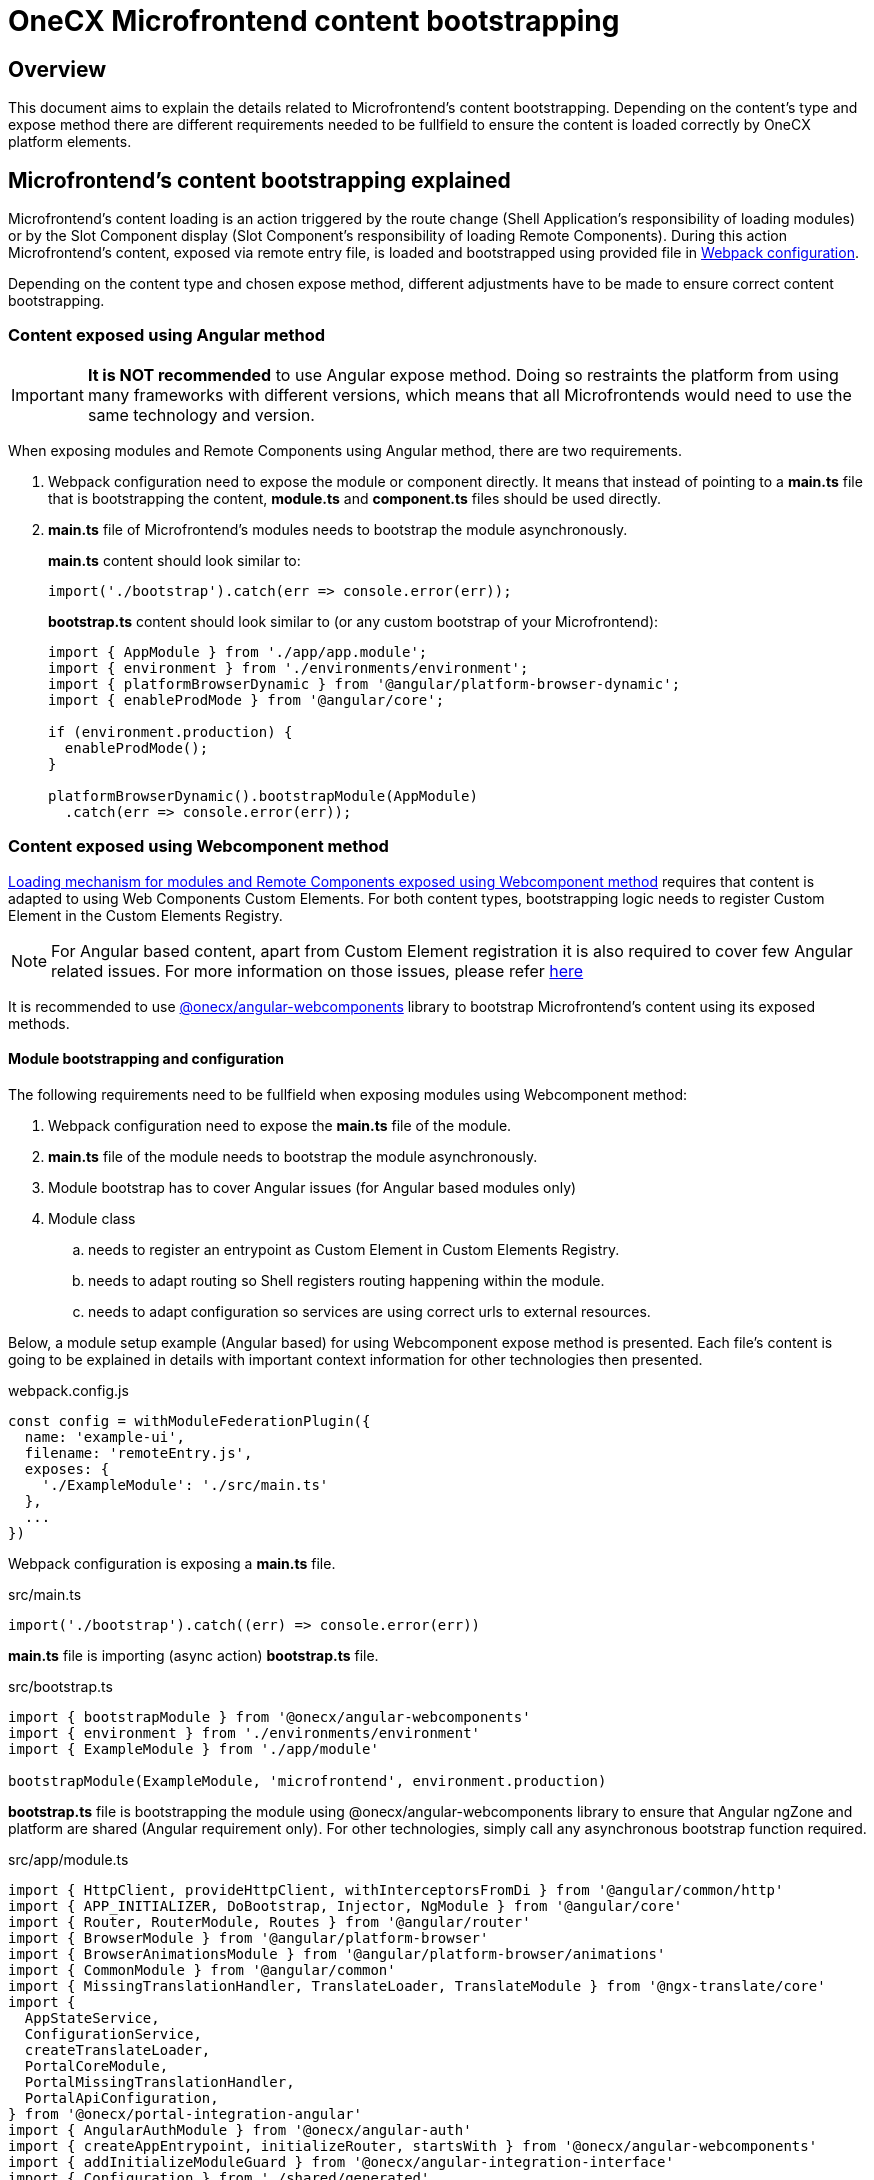 = OneCX Microfrontend content bootstrapping

== Overview
This document aims to explain the details related to Microfrontend's content bootstrapping. Depending on the content's type and expose method there are different requirements needed to be fullfield to ensure the content is loaded correctly by OneCX platform elements.

== Microfrontend's content bootstrapping explained
// TODO: Add link to MFE loading
Microfrontend's content loading is an action triggered by the route change (Shell Application's responsibility of loading modules) or by the Slot Component display (Slot Component's responsibility of loading Remote Components). During this action Microfrontend's content, exposed via remote entry file, is loaded and bootstrapped using provided file in xref:webpack.adoc[Webpack configuration].

Depending on the content type and chosen expose method, different adjustments have to be made to ensure correct content bootstrapping. 

=== Content exposed using Angular method
IMPORTANT: **It is NOT recommended** to use Angular expose method. Doing so restraints the platform from using many frameworks with different versions, which means that all Microfrontends would need to use the same technology and version.

When exposing modules and Remote Components using Angular method, there are two requirements.

. Webpack configuration need to expose the module or component directly. It means that instead of pointing to a **main.ts** file that is bootstrapping the content, **module.ts** and **component.ts** files should be used directly.
. **main.ts** file of Microfrontend's modules needs to bootstrap the module asynchronously.
+
**main.ts** content should look similar to:
[source,typescript]
import('./bootstrap').catch(err => console.error(err));
+
**bootstrap.ts** content should look similar to (or any custom bootstrap of your Microfrontend):
+
[source,typescript]
....
import { AppModule } from './app/app.module';
import { environment } from './environments/environment';
import { platformBrowserDynamic } from '@angular/platform-browser-dynamic';
import { enableProdMode } from '@angular/core';

if (environment.production) {
  enableProdMode();
}

platformBrowserDynamic().bootstrapModule(AppModule)
  .catch(err => console.error(err));
....

=== Content exposed using Webcomponent method
// TODO: Correct link to exact resource for @onecx/angular-webcomponents lib
xref:implementation-details/mfe-content-loading/webcomponents.adoc[Loading mechanism for modules and Remote Components exposed using Webcomponent method] requires that content is adapted to using Web Components Custom Elements. For both content types, bootstrapping logic needs to register Custom Element in the Custom Elements Registry.

// TODO: Correct link to exact resource for Angular issues
NOTE: For Angular based content, apart from Custom Element registration it is also required to cover few Angular related issues. For more information on those issues, please refer xref:implementation-details/mfe-content-loading/webcomponents.adoc[here]

// TODO: Correct link to exact resource for @onecx/angular-webcomponents lib
It is recommended to use xref:implementation-details/mfe-content-loading/webcomponents.adoc[@onecx/angular-webcomponents] library to bootstrap Microfrontend's content using its exposed methods.

==== Module bootstrapping and configuration
The following requirements need to be fullfield when exposing modules using Webcomponent method:

. Webpack configuration need to expose the *main.ts* file of the module.
. **main.ts** file of the module needs to bootstrap the module asynchronously.
// TODO: Correct link to exact resource for Angular issues
. Module bootstrap has to cover Angular issues (for Angular based modules only)
. Module class
.. needs to register an entrypoint as Custom Element in Custom Elements Registry.
.. needs to adapt routing so Shell registers routing happening within the module.
.. needs to adapt configuration so services are using correct urls to external resources.

Below, a module setup example (Angular based) for using Webcomponent expose method is presented. Each file's content is going to be explained in details with important context information for other technologies then presented.

.webpack.config.js
[source, typescript]
....
const config = withModuleFederationPlugin({
  name: 'example-ui',
  filename: 'remoteEntry.js',
  exposes: {
    './ExampleModule': './src/main.ts'
  },
  ...
})
....

Webpack configuration is exposing a **main.ts** file.

.src/main.ts
[source, typescript]
....
import('./bootstrap').catch((err) => console.error(err))
....

**main.ts** file is importing (async action) **bootstrap.ts** file.

.src/bootstrap.ts
[source, typescript]
....
import { bootstrapModule } from '@onecx/angular-webcomponents'
import { environment } from './environments/environment'
import { ExampleModule } from './app/module'

bootstrapModule(ExampleModule, 'microfrontend', environment.production)
....

// TODO: Correct link to exact resource for Angular issues
**bootstrap.ts** file is bootstrapping the module using @onecx/angular-webcomponents library to ensure that Angular ngZone and platform are shared (Angular requirement only). For other technologies, simply call any asynchronous bootstrap function required.

.src/app/module.ts
[source, typescript]
....
import { HttpClient, provideHttpClient, withInterceptorsFromDi } from '@angular/common/http'
import { APP_INITIALIZER, DoBootstrap, Injector, NgModule } from '@angular/core'
import { Router, RouterModule, Routes } from '@angular/router'
import { BrowserModule } from '@angular/platform-browser'
import { BrowserAnimationsModule } from '@angular/platform-browser/animations'
import { CommonModule } from '@angular/common'
import { MissingTranslationHandler, TranslateLoader, TranslateModule } from '@ngx-translate/core'
import {
  AppStateService,
  ConfigurationService,
  createTranslateLoader,
  PortalCoreModule,
  PortalMissingTranslationHandler,
  PortalApiConfiguration,
} from '@onecx/portal-integration-angular'
import { AngularAuthModule } from '@onecx/angular-auth'
import { createAppEntrypoint, initializeRouter, startsWith } from '@onecx/angular-webcomponents'
import { addInitializeModuleGuard } from '@onecx/angular-integration-interface'
import { Configuration } from './shared/generated'

@Component({
  selector: 'app-root',
  template: `<router-outlet></router-outlet>`
})
export class AppEntrypointComponent {}

export const routes: Routes = [
  {
    matcher: startsWith(''),
    loadChildren: () => import('./feature/feature.module').then((mod) => mod.FeatureModule)
  },
  {
    matcher: startsWith('tracking'),
    loadChildren: () => import('./tracking/tracking.module').then((mod) => mod.TrackingModule)
  }
]

function apiConfigProvider(configService: ConfigurationService, appStateService: AppStateService) {
  return new PortalApiConfiguration(Configuration, environment.apiPrefix, configService, appStateService)
}

@NgModule({
    declarations: [AppEntrypointComponent],
    imports: [
        CommonModule,
        PortalCoreModule.forMicroFrontend(),
        RouterModule.forRoot(addInitializeModuleGuard(routes)),
        TranslateModule.forRoot({
        extend: true,
        isolate: false,
        loader: {
            provide: TranslateLoader,
            useFactory: createTranslateLoader,
            deps: [HttpClient, AppStateService]
        },
        missingTranslationHandler: {
            provide: MissingTranslationHandler,
            useClass: PortalMissingTranslationHandler
        }
        }),
        BrowserModule,
        AngularAuthModule,
        BrowserAnimationsModule,
    ],
    exports: [],
    providers: [
        {
            provide: Configuration,
            useFactory: apiConfigProvider,
            deps: [ConfigurationService, AppStateService]
        },
        {
            provide: APP_INITIALIZER,
            useFactory: initializeRouter,
            multi: true,
            deps: [Router, AppStateService]
        },
        provideHttpClient(withInterceptorsFromDi())
    ]
})
export class ExampleModule implements DoBootstrap {
    constructor(private readonly injector: Injector) {}

    ngDoBootstrap(): void {
        createAppEntrypoint(AppEntrypointComponent, 'example-component', this.injector)
    }
}
....

**module.ts** file is prepares the module for integration with OneCX platform.

This example showcases the recommended approach of defining modules (Angular based) using Webcomponent method. Here is a list of important features of this example:

Module imports:: 
* CommonModule, BrowserModule and BrowserAnimationsModule are optional.
* PortalCoreModule is defined to allow usage of OneCX components and services.
* TranslateModule is defined to use translation keys within the module.
// TODO: Add link to auth docs
* AngularAuthModule is defined to use OneCX authorization mechanisms.
* RouterModule is defined for routing to feature modules within the exposed module.

Entrypoint component::
AppEntrypoint is a standard Angular component, which has a `<router-outlet>` element in its template. The `createAppEntrypoint` registers AppEntrypointComponent in Custom Elements Registry, so anytime '<example-component>' is rendered, AppEntypointComponent should be instantiated.
+
The third parameter, being the module's Injector, is very important. This injector will be used by the instances of AppEntrypointComponent rendered using Web Components technology, meaning that each instance will have everything related to the module already set up. That also means the `<router-outlet>` will be using routes defined for the module.
+
// TODO: Link to events topic
The `createAppEntrypoint` method is also responsible for connecting module's router to Shell's router. Everytime the url of the browser changes, Shell is going to publish a new message, via EventsTopic, with information about new url. The `createAppEntrypoint` method subscribes to the EventsTopic and updates the router state accordingly to the received information.
+
For other technologies then Angular it is recommended to:
+
--
* register Custom Element in Custom Elements Registry.
* provide dependencies to registered Custom Element accordingly to the module.
* listen to EventsTopic data changes and update the state of module's routing.
--

Routes matching::
Each route defined for the module will load a feature module whenever it is activated. Beacuse Webcomponent expose method causes multiple routers to exist (Shell has its own router and every module or Remote Component displayed at a single point of time can have their own), an adjustment to the routes definition has to be made.
+
The idea of routing in this example is the following:
+
--
* User enters 'shell_url/workspace_name/example_base_path' url - FeatureModule is used.
* User enters 'shell_url/workspace_name/example_base_path/tracking' url - TrakcingModule is used.
--
+
With the following url parts meaning:
+
--
* shell_url - the Shell Application deployment url, e.g. `localhost:4200/shell.`
* workspace_name - name of the accessed Workspace, e.g. `admin`.
* example_base_path - base path of the example Microfrontend (configured via OneCX Core Applications), e.g. `example`.
--
+
// TODO: Add link to Microfrontend content loading
Prior to routing within Microfrontend's module, Shell uses shell_url, workspace_name and example_base_path parts of the url to load the module. Because of this fact, module's router needs to remove those parts from consideration when matching its routes. Usually, `path` property of route is used to control the route activation, but in that case Microfrontend's module needs a way to only match the relevant part of the url.
+
// TODO: Add link to @onecx/angular-webcomponents functions
// TODO: Add link to Router matcher
Using `startsWith` function from `@onecx/angular-webcomponents` for `matcher` property of a route object considers only those url parts relevant to the module. In order for it to work properly, the `initializeRouter` provider has to be added for the module as an app initializer.
+
During module creation `initializeRouter`:
+
--
// TODO: Link to Topic
* adds Microfrontend information (based on CurrentMfeTopic) to each route.
* rewrites routes containing `redirectTo` for correct redirection.
* creates new route (used when routing away from the module):
** matched when none of the defined routes was matched
** displays nothing (for a period of time when user routes between Microfrontends)
--
+
// TODO: link to statsWith
The `startsWith` method uses route's Microfrontend information to remove already used parts from consideration when matching routes within the module.
+
// TODO: link to lib
To create your own matchers, please consider using `@onecx/angular-webcomponents` library.
+
For other technologies then Angular it is recommended to:
+
--
* Use Microfrontend information from CurrentMfeTopic to only use relevent parts of the url for routing and redirect correctly.
* Ensure routing away from the module is not causing side-effects.
--

Configuration::
All services used within the Microfrontend's module need to know how to make requests to their external resources. Depending on the configuration of Workspace, they need to take that context into consideration when creating url for those resources.
+
An examplary service might want to call `deployment_url/bff/search` by default. Example Application will most likely contain 3 Apps (MFE, BFF, SVC) and with this call being made MFE App will need to access the BFF. When Application's path within the Workspace is `mfe/example` the call has to be made to `deployment_url/mfe/example/bff/search`.
+
// TODO: Link to Topic
The `apiConfigProvider` presented in the example is utilizing `PortalApiConfiguration` class as `Configuration` for the services. It is listening to the CurrentMfeTopic changes and overwriting the basePath accordingly to the received message and all services use that information to construct a valid url.
+
For other technologies then Angular it is recommended to:
+
--
* Listen to CurrentMfeTopic changes and overwrite services configuration to ensure correct resource is accessed.
--

==== Remote Component bootstrapping and configuration
The following requirements need to be fullfield when exposing Remote Components using Webcomponent method:

. Webpack configuration need to expose the *main.ts* file of the Remote Component.
. **main.ts** file of the Remote Component needs to bootstrap the component asynchronously.
// TODO: Correct link to exact resource for Angular issues
. Component bootstrap
.. has to cover Angular issues (for Angular based Remote Components only)
.. needs to register the component as Custom Element in Custom Elements Registry.
.. needs to adapt routing so Shell registers routing happening within the Remote Component.
. Component class needs to use Remote Component initialization mechanism.

Below, a Remote Component setup example (Angular based) for using Webcomponent expose method is presented. Each file's content is going to be explained in details with important context information for other technologies then presented.

.webpack.config.js
[source, typescript]
....
const config = withModuleFederationPlugin({
  name: 'example-ui',
  filename: 'remoteEntry.js',
  exposes: {
    './ExampleComponent': './src/app/remotes/example/example.component.main.ts'
  },
  ...
})
....

Webpack configuration is exposing a **example.component.main.ts** file.

.src/app/remotes/example/example.component.main.ts
[source, typescript]
....
import('./example.component.bootstrap').catch((err) => console.error(err))
....

**example.component.main.ts** file is importing (async action) **example.component.bootstrap.ts** file.

.src/app/remotes/example/example.component.bootstrap.ts
[source, typescript]
....
import {
  HttpClient,
  provideHttpClient,
  withInterceptorsFromDi,
} from '@angular/common/http';
import {
  APP_INITIALIZER,
  importProvidersFrom
} from '@angular/core';
import { BrowserModule } from '@angular/platform-browser';
import { BrowserAnimationsModule } from '@angular/platform-browser/animations';
import { AngularAuthModule } from '@onecx/angular-auth';
import { bootstrapRemoteComponent } from '@onecx/angular-webcomponents';
import {
  createRemoteComponentTranslateLoader,
  UserService
} from '@onecx/portal-integration-angular';
import { environment } from 'src/environments/environment';
import { ExampleComponent } from './example.component';
import {
  BASE_URL,
  provideTranslateServiceForRoot,
} from '@onecx/angular-remote-components';
import { TranslateLoader } from '@ngx-translate/core';
import { ReplaySubject } from 'rxjs';

function userProfileInitializer(userService: UserService) {
  return async () => {
    await userService.isInitialized;
  };
}

bootstrapRemoteComponent(
  ExampleComponent,
  'example-remote-component',
  environment.production,
  [
    provideHttpClient(withInterceptorsFromDi()),
    {
      provide: BASE_URL,
      useValue: new ReplaySubject<string>(1),
    },
    provideTranslateServiceForRoot({
      isolate: true,
      loader: {
        provide: TranslateLoader,
        useFactory: createRemoteComponentTranslateLoader,
        deps: [HttpClient, BASE_URL],
      },
    }),
    importProvidersFrom(
      AngularAuthModule,
      BrowserModule,
      BrowserAnimationsModule,
    ),
    {
      provide: APP_INITIALIZER,
      useFactory: userProfileInitializer,
      deps: [UserService],
      multi: true,
    },
  ]
)
....

// TODO: Correct link to exact resource for Angular issues
// TODO: Link to the summary
**example.component.bootstrap.ts** file is bootstrapping the Remote Component using @onecx/angular-webcomponents library to ensure that Angular ngZone and platform are shared (Angular requirement only). It also connects Shell router with the Remote Component's router (if such exists). The last argument is an array of providers required for component to work. Detailed description of this file can be found in the summary.

.src/app/remotes/example/example.component.ts
[source, typescript]
....
import { CommonModule, Location } from '@angular/common';
import { Component, Inject, Input } from '@angular/core';
import { TranslateModule, TranslateService } from '@ngx-translate/core';
import { AngularAuthModule } from '@onecx/angular-auth';
import {
  UserService
} from '@onecx/angular-integration-interface';
import {
  AngularRemoteComponentsModule,
  BASE_URL,
  ocxRemoteComponent,
  ocxRemoteWebcomponent,
  RemoteComponentConfig,
} from '@onecx/angular-remote-components';
import {
  PortalCoreModule
} from '@onecx/portal-integration-angular';
import { ReplaySubject } from 'rxjs';
import { environment } from 'src/environments/environment'

@NgModule({
  imports: [
    PortalCoreModule.forMicroFrontend()
  ]
})
export class SharedModule {}

@Component({
  standalone: true,
  imports: [
    AngularAuthModule,
    AngularRemoteComponentsModule,
    CommonModule,
    SharedModule,
    PortalCoreModule,
    TranslateModule,
  ],
  selector: 'example-comp',
  template: `<h>Hello from Remote Component</h>`,
})
export class ExampleComponent
  implements ocxRemoteComponent, ocxRemoteWebcomponent
{
  permissions: string[] = [];

  constructor(
    @Inject(BASE_URL) private readonly baseUrl: ReplaySubject<string>,
    private readonly userService: UserService,
    private readonly translateService: TranslateService,
    private readonly exampleService: ExampleAPIService
  ) {
    this.translateService.use(this.userService.lang$.getValue());
  }

  @Input() set ocxRemoteComponentConfig(config: RemoteComponentConfig) {
    this.ocxInitRemoteComponent(config);
  }

  ocxInitRemoteComponent(config: RemoteComponentConfig): void {
    this.baseUrl.next(config.baseUrl);
    this.permissions = config.permissions;
    this.exampleService.configuration = new Configuration({
      basePath: Location.joinWithSlash(config.baseUrl, environment.apiPrefix)
    })
  }
}
....

**example.component.ts** file prepares the Remote Component for integration with OneCX platform.

This example showcases the recommended approach of defining Remote Components (Angular based) using Webcomponent method. Here is a list of important features of this example:

Component bootstrap::
Remote Components are better suited for integration with the Web Components Custom Elements concept. The biggest reason for it is that a Remote Component already represents a component, meaning that there is no need to define any additional entrypoint component (like it was done for module content type).
+
The `bootstrapRemoteComponent` method is bootstrapping the Remote Component. It is responsible for:
+
Creating application:::
As a first step `bootstrapRemoteComponent` method is going to create Angular application. This application will be created using defined providers (argument of `bootstrapRemoteComponent`) function. In this example, the following providers are defined:
+
--
* HttpClient  (via provideHttpClient) - used for making HTTP calls.
* TranslateService (via provideTranslateServiceForRoot) - used for making translations via translation keys.
* providers from AngularAuthModule - OneCX authorization mechanisms.
* providers from BrowserModule (optional).
* providers from BrowserAnimationsModule (optional).
* APP_INITIALIZER using userProfileInitializer factory function - in ExampleComponent's constructor `this.userService.lang$.getValue()` call is made to set TranslationService language. Since that call is synchronous, it is important to ensure that UserService has been initialized before fetching its data.
--
+
Created application is going to have an Injector (just like a module does). This Injector will be used by the instance of ExampleComponent rendered using Web Components technology.
+
For Angular based Remote Components it is recommended to use `bootstrapRemoteComponent` and define every required provider as an argument of this method. This approach will ensure that rendered component has all required services, tokens, etc. already set up.
// TODO: Correct link to exact resource for Angular issues
Fixing Angular issues (Angular requirement only):::
The `bootstrapRemoteComponent` method takes care of ngZone and platform sharing.
Connecting router:::
// TODO: Link to module's router
The `bootstrapRemoteComponent` method is responsible for connecting Remote Component's router to Shell's router (if there is one defined). The connection is set up in the same way as for module's router.
Registering the Custom Element:::
The `bootstrapRemoteComponent` method registers ExampleComponent in Custom Elements Registry, so anytime `<example-remote-component>` is rendered, ExampleComponent should be instantiated.

+
For other technologies then Angular it is recommended to:
* register Custom Element in Custom Elements Registry.
* provide dependencies to registered Custom Element accordingly to the Remote Component.
* listen to EventsTopic data changes and update the state of Remote Component's routing (if routing is used).

Component definition and configuration::
For Angular based components, any Remote Component is required to be a standalone Angular component. The component's import array's purpose is to declare all required dependencies just like for Angular modules. It is recommended to import:
+
--
* AngularAuthModule for authorization mechanisms.
* AngularRemoteComponentsModule.
* CommonModule for common Angular funtionalities.
* SharedModule with `PortalCoreModule.forMicroFrontend()` import for allowing OneCX components and services usage.
* PortalCoreModule so component recognizes OneCX components and services.
* TranslateModule for translations mechanism.
--
+
In the **example.component.bootstrap.ts** some providers related to those dependencies were already declared in `bootstrapRemoteComponent` method call.

+
For other technologies then Angular it is recommended to:
* define the component so that all dependencies are provided.

Configuration and initialization::
ExampleComponent implements two interfaces:
+
--
* ocxRemoteComponent - requires component to define ocxInitRemoteComponent method
* ocxRemoteWebcomponent - requires component to define ocxRemoteComponentConfig property
--
+
// TODO: Link to slot component
// TODO: Link to RemoteComponentConfig
For Webcomponent method it is required to implement ocxRemoteWebcomponent, but optional to implement ocxRemoteComponent. The `ocxRemoteComponentConfig` is set by the Remote Component's Slot Component after Remote Component's element is created in the html. The value that is set is of type `RemoteComponentConfig`. On receiving the configuration, Remote Component should:
+
--
* update BASE_URL.
* update permissions (if permissions are used).
* update base url of its services (if services that require external calls are used).
--

.RemoteComponentConfig structure
|===
|**Property**|**Type**|**Description**
|`appId` | `string` | Unique identifier of the Microfrontend Remote Component is part of.
|`productName` | `string` | Name of the Application currently Remote Component is part of.
|`permissions` | `string[]` | Current user permissions related to the Remote Component's Microfrontend.
|`baseUrl` | `string` | Url of Remote Component's Microfrontend to be used when accessing its content (remote entry file, assets, etc.), e.g. `'/mfe/mfe_name'`.

+
For other technologies then Angular it is recommended to:
* implement the component so ocxRemoteComponentConfig property is defined and whenever it is set:
** the component's resources or the component itself will use the correct baseUrl to access external resources.
** permission checking mechanisms will use provided permissions
